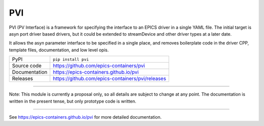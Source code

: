 PVI
===

|code_ci| |docs_ci| |coverage| |pypi_version| |license|

PVI (PV Interface) is a framework for specifying the interface to an EPICS
driver in a single YAML file. The initial target is asyn port driver based
drivers, but it could be extended to streamDevice and other driver types at a
later date.

It allows the asyn parameter interface to be specified in a single place,
and removes boilerplate code in the driver CPP, template files, documentation,
and low level opis.

============== ==============================================================
PyPI           ``pip install pvi``
Source code    https://github.com/epics-containers/pvi
Documentation  https://epics-containers.github.io/pvi
Releases       https://github.com/epics-containers/pvi/releases
============== ==============================================================

****

Note: This module is currently a proposal only, so all details are subject to
change at any point. The documentation is written in the present tense, but only
prototype code is written.

****

.. |code_ci| image:: https://github.com/DiamondLightSource/pvi/actions/workflows/code.yml/badge.svg?branch=main
    :target: https://github.com/DiamondLightSource/pvi/actions/workflows/code.yml
    :alt: Code CI

.. |docs_ci| image:: https://github.com/DiamondLightSource/pvi/actions/workflows/docs.yml/badge.svg?branch=main
    :target: https://github.com/DiamondLightSource/pvi/actions/workflows/docs.yml
    :alt: Docs CI

.. |coverage| image:: https://codecov.io/gh/DiamondLightSource/pvi/branch/main/graph/badge.svg
    :target: https://codecov.io/gh/DiamondLightSource/pvi
    :alt: Test Coverage

.. |pypi_version| image:: https://img.shields.io/pypi/v/pvi.svg
    :target: https://pypi.org/project/pvi
    :alt: Latest PyPI version

.. |license| image:: https://img.shields.io/badge/License-Apache%202.0-blue.svg
    :target: https://opensource.org/licenses/Apache-2.0
    :alt: Apache License

..
    Anything below this line is used when viewing README.rst and will be replaced
    when included in index.rst

See https://epics-containers.github.io/pvi for more detailed documentation.
